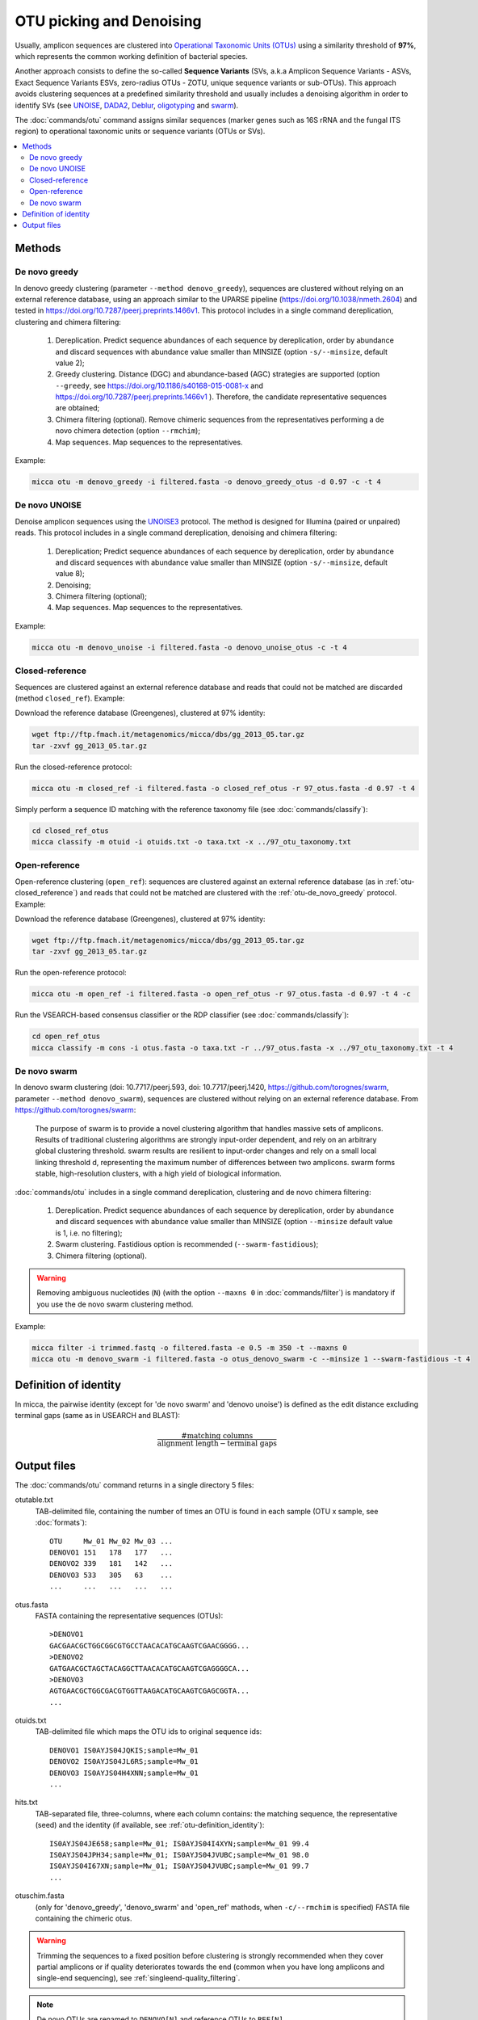 OTU picking and Denoising
=========================

Usually, amplicon sequences are clustered into `Operational Taxonomic Units
(OTUs) <https://en.wikipedia.org/wiki/Operational_taxonomic_unit>`_ using a 
similarity threshold of **97%**, which represents the common working definition
of bacterial species. 

Another approach consists to define the so-called **Sequence Variants** (SVs,
a.k.a Amplicon Sequence Variants - ASVs, Exact Sequence Variants ESVs,
zero-radius OTUs - ZOTU, unique sequence variants or sub-OTUs). This
approach avoids clustering sequences at a predefined similarity threshold and
usually includes a denoising algorithm in order to identify SVs (see `UNOISE
<https://www.biorxiv.org/content/early/2016/10/15/081257>`_, `DADA2
<https://www.nature.com/articles/nmeth.3869>`_, `Deblur
<http://msystems.asm.org/content/2/2/e00191-16>`_, `oligotyping
<https://www.nature.com/articles/ismej2014195>`_ and 
`swarm <https://peerj.com/articles/1420/>`_).

The :doc:`commands/otu` command assigns similar sequences (marker genes such as
16S rRNA and the fungal ITS region) to operational taxonomic units or sequence
variants (OTUs or SVs).

.. contents::
   :local:

Methods
-------

.. _otu-de_novo_greedy:

De novo greedy
^^^^^^^^^^^^^^

In denovo greedy clustering (parameter ``--method denovo_greedy``), sequences
are clustered without relying on an external reference database, using an
approach similar to the UPARSE pipeline (https://doi.org/10.1038/nmeth.2604) and
tested in https://doi.org/10.7287/peerj.preprints.1466v1. This protocol
includes in a single command dereplication, clustering and chimera filtering:

    #. Dereplication. Predict sequence abundances of each sequence by
       dereplication, order by abundance and discard sequences with abundance 
       value smaller than MINSIZE (option ``-s/--minsize``, default value 2);

    #. Greedy clustering. Distance (DGC) and abundance-based (AGC) strategies
       are supported (option ``--greedy``, see 
       https://doi.org/10.1186/s40168-015-0081-x and
       https://doi.org/10.7287/peerj.preprints.1466v1 ). Therefore, the
       candidate representative sequences are obtained;

    #. Chimera filtering (optional). Remove chimeric sequences from the
       representatives performing a de novo chimera detection (option
       ``--rmchim``);

    #. Map sequences. Map sequences to the representatives.

Example:

.. code-block:: sh

    micca otu -m denovo_greedy -i filtered.fasta -o denovo_greedy_otus -d 0.97 -c -t 4

De novo UNOISE
^^^^^^^^^^^^^^

Denoise amplicon sequences using the `UNOISE3
<https://www.biorxiv.org/content/early/2016/10/15/081257>`_  protocol. The
method is designed for Illumina (paired or unpaired) reads. This protocol
includes in a single command dereplication, denoising and chimera filtering:

    #. Dereplication; Predict sequence abundances of each sequence by
       dereplication, order by abundance and discard sequences with abundance
       value smaller than MINSIZE (option ``-s/--minsize``, default value 8);

    #. Denoising;

    #. Chimera filtering (optional);

    #. Map sequences. Map sequences to the representatives.

Example:

.. code-block:: sh

    micca otu -m denovo_unoise -i filtered.fasta -o denovo_unoise_otus -c -t 4


.. _otu-closed_reference:

Closed-reference
^^^^^^^^^^^^^^^^

Sequences are clustered against an external reference database and reads that
could not be matched are discarded (method ``closed_ref``). Example:

Download the reference database (Greengenes), clustered at 97%
identity:

.. code-block:: sh

    wget ftp://ftp.fmach.it/metagenomics/micca/dbs/gg_2013_05.tar.gz
    tar -zxvf gg_2013_05.tar.gz

Run the closed-reference protocol:

.. code-block:: sh

    micca otu -m closed_ref -i filtered.fasta -o closed_ref_otus -r 97_otus.fasta -d 0.97 -t 4

Simply perform a sequence ID matching with the reference taxonomy
file (see :doc:`commands/classify`):

.. code-block:: sh

    cd closed_ref_otus
    micca classify -m otuid -i otuids.txt -o taxa.txt -x ../97_otu_taxonomy.txt


Open-reference
^^^^^^^^^^^^^^

Open-reference clustering (``open_ref``): sequences are clustered against an
external reference database (as in :ref:`otu-closed_reference`) and reads that
could not be matched are clustered with the :ref:`otu-de_novo_greedy` protocol.
Example:

Download the reference database (Greengenes), clustered at 97% identity:

.. code-block:: sh

    wget ftp://ftp.fmach.it/metagenomics/micca/dbs/gg_2013_05.tar.gz
    tar -zxvf gg_2013_05.tar.gz

Run the open-reference protocol:

.. code-block:: sh

    micca otu -m open_ref -i filtered.fasta -o open_ref_otus -r 97_otus.fasta -d 0.97 -t 4 -c

Run the VSEARCH-based consensus classifier or the RDP classifier (see
:doc:`commands/classify`):

.. code-block:: sh

    cd open_ref_otus
    micca classify -m cons -i otus.fasta -o taxa.txt -r ../97_otus.fasta -x ../97_otu_taxonomy.txt -t 4


De novo swarm
^^^^^^^^^^^^^

In denovo swarm clustering (doi: 10.7717/peerj.593, doi: 10.7717/peerj.1420,
https://github.com/torognes/swarm, parameter ``--method denovo_swarm``),
sequences are clustered without relying on an external reference database. From
https://github.com/torognes/swarm:

    The purpose of swarm is to provide a novel clustering algorithm that handles
    massive sets of amplicons. Results of traditional clustering algorithms are
    strongly input-order dependent, and rely on an arbitrary global clustering
    threshold. swarm results are resilient to input-order changes and rely on a
    small local linking threshold d, representing the maximum number of
    differences between two amplicons. swarm forms stable, high-resolution
    clusters, with a high yield of biological information.

:doc:`commands/otu` includes in a single command dereplication, clustering and
de novo chimera filtering:

    #. Dereplication. Predict sequence abundances of each sequence by
       dereplication, order by abundance and discard sequences with abundance
       value smaller than MINSIZE (option ``--minsize`` default value is 1, i.e.
       no filtering);

    #. Swarm clustering. Fastidious option is recommended 
       (``--swarm-fastidious``);

    #. Chimera filtering (optional).

.. warning::

    Removing ambiguous nucleotides (``N``) (with the option ``--maxns 0`` in
    :doc:`commands/filter`) is mandatory if you use the de novo swarm clustering
    method.

Example:

.. code-block:: sh

    micca filter -i trimmed.fastq -o filtered.fasta -e 0.5 -m 350 -t --maxns 0
    micca otu -m denovo_swarm -i filtered.fasta -o otus_denovo_swarm -c --minsize 1 --swarm-fastidious -t 4

.. _otu-definition_identity:

Definition of identity
----------------------

In micca, the pairwise identity (except for 'de novo swarm' and 'denovo unoise')
is defined as the edit distance excluding terminal gaps (same as in USEARCH and
BLAST):

.. math::
   \frac{\textrm{\# matching columns}}{\textrm{alignment length} - \textrm{terminal gaps}}


Output files
------------

The :doc:`commands/otu` command returns in a single directory 5 files:

otutable.txt
    TAB-delimited file, containing the number of times an OTU is found in
    each sample (OTU x sample, see :doc:`formats`)::

        OTU     Mw_01 Mw_02 Mw_03 ...
        DENOVO1 151   178   177   ...
        DENOVO2 339   181   142   ...
        DENOVO3 533   305   63    ...
        ...     ...   ...   ...   ...

otus.fasta
    FASTA containing the representative sequences (OTUs)::

        >DENOVO1
        GACGAACGCTGGCGGCGTGCCTAACACATGCAAGTCGAACGGGG...
        >DENOVO2
        GATGAACGCTAGCTACAGGCTTAACACATGCAAGTCGAGGGGCA...
        >DENOVO3
        AGTGAACGCTGGCGACGTGGTTAAGACATGCAAGTCGAGCGGTA...
        ...

otuids.txt
    TAB-delimited file which maps the OTU ids to original sequence ids::

        DENOVO1 IS0AYJS04JQKIS;sample=Mw_01
        DENOVO2 IS0AYJS04JL6RS;sample=Mw_01
        DENOVO3 IS0AYJS04H4XNN;sample=Mw_01
        ...

hits.txt
    TAB-separated file, three-columns, where each column contains: the
    matching sequence, the representative (seed) and the identity (if
    available, see :ref:`otu-definition_identity`)::

        IS0AYJS04JE658;sample=Mw_01; IS0AYJS04I4XYN;sample=Mw_01 99.4
        IS0AYJS04JPH34;sample=Mw_01; IS0AYJS04JVUBC;sample=Mw_01 98.0
        IS0AYJS04I67XN;sample=Mw_01; IS0AYJS04JVUBC;sample=Mw_01 99.7
        ...

otuschim.fasta
    (only for 'denovo_greedy', 'denovo_swarm' and 'open_ref' mathods, when
    ``-c/--rmchim`` is specified) FASTA file containing the chimeric
    otus.

.. warning::

    Trimming the sequences to a fixed position before clustering is strongly
    recommended when they cover partial amplicons or if quality deteriorates
    towards the end (common when you have long amplicons and single-end
    sequencing), see :ref:`singleend-quality_filtering`.

.. note::

    De novo OTUs are renamed to ``DENOVO[N]`` and reference OTUs to ``REF[N]``.